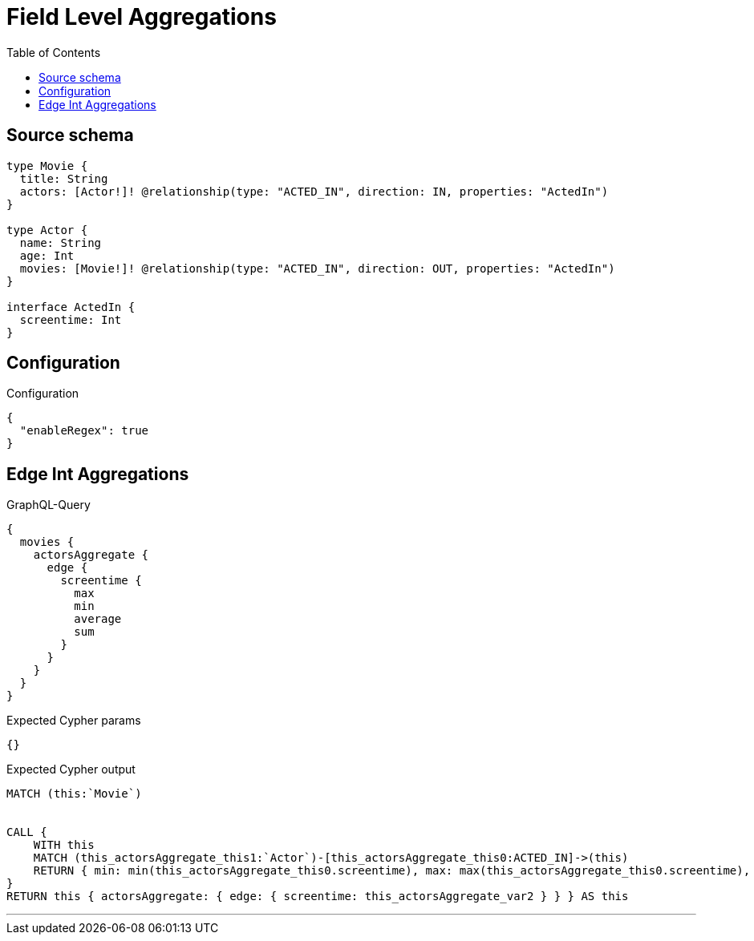 :toc:

= Field Level Aggregations

== Source schema

[source,graphql,schema=true]
----
type Movie {
  title: String
  actors: [Actor!]! @relationship(type: "ACTED_IN", direction: IN, properties: "ActedIn")
}

type Actor {
  name: String
  age: Int
  movies: [Movie!]! @relationship(type: "ACTED_IN", direction: OUT, properties: "ActedIn")
}

interface ActedIn {
  screentime: Int
}
----

== Configuration

.Configuration
[source,json,schema-config=true]
----
{
  "enableRegex": true
}
----
== Edge Int Aggregations

.GraphQL-Query
[source,graphql]
----
{
  movies {
    actorsAggregate {
      edge {
        screentime {
          max
          min
          average
          sum
        }
      }
    }
  }
}
----

.Expected Cypher params
[source,json]
----
{}
----

.Expected Cypher output
[source,cypher]
----
MATCH (this:`Movie`)


CALL {
    WITH this
    MATCH (this_actorsAggregate_this1:`Actor`)-[this_actorsAggregate_this0:ACTED_IN]->(this)
    RETURN { min: min(this_actorsAggregate_this0.screentime), max: max(this_actorsAggregate_this0.screentime), average: avg(this_actorsAggregate_this0.screentime), sum: sum(this_actorsAggregate_this0.screentime) }  AS this_actorsAggregate_var2
}
RETURN this { actorsAggregate: { edge: { screentime: this_actorsAggregate_var2 } } } AS this
----

'''

